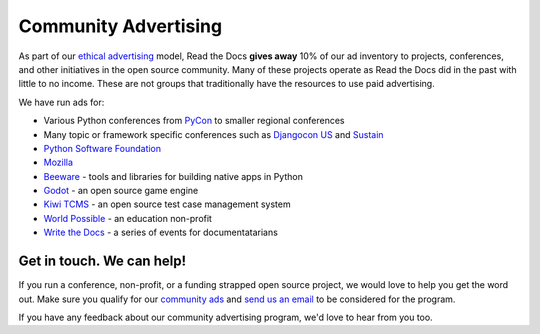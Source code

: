 .. post:: September 6, 2018
   :tags: advertising, community, updates, community ads
   :author: David
   :location: SAN

Community Advertising
=====================

As part of our `ethical advertising`_ model,
Read the Docs **gives away** 10% of our ad inventory
to projects, conferences, and other initiatives in the open source community.
Many of these projects operate as Read the Docs did in the past with little to no income.
These are not groups that traditionally have the resources to use paid advertising.

.. _ethical advertising: https://docs.readthedocs.io/en/latest/advertising/ethical-advertising.html


We have run ads for:

* Various Python conferences from `PyCon`_ to smaller regional conferences
* Many topic or framework specific conferences such as `Djangocon US`_ and `Sustain`_
* `Python Software Foundation`_
* `Mozilla`_
* `Beeware`_ - tools and libraries for building native apps in Python
* `Godot`_ - an open source game engine
* `Kiwi TCMS`_ - an open source test case management system
* `World Possible`_ - an education non-profit
* `Write the Docs`_ - a series of events for documentatarians


Get in touch. We can help!
--------------------------

If you run a conference, non-profit, or a funding strapped open source project,
we would love to help you get the word out.
Make sure you qualify for our `community ads`_ and `send us an email`_
to be considered for the program.

If you have any feedback about our community advertising program,
we'd love to hear from you too.

.. _community ads: https://docs.readthedocs.io/en/latest/advertising/ethical-advertising.html#community-ads
.. _send us an email: mailto:ads@readthedocs.org

.. _PyCon: https://us.pycon.org/
.. _Djangocon US: https://djangocon.us/
.. _Sustain: https://sustainoss.org/
.. _Python Software Foundation: https://www.python.org/psf/
.. _Mozilla: https://www.mozilla.org/
.. _Beeware: https://pybee.org/
.. _Godot: https://www.patreon.com/godotengine
.. _Kiwi TCMS: http://kiwitcms.org/
.. _World Possible: https://worldpossible.org/
.. _Write the Docs: https://www.writethedocs.org/
